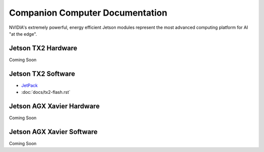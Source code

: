 ================================
Companion Computer Documentation
================================

.. image:: ../images/jetson.png
   :width: 300
   :align: center

NVIDIA's extremely powerful, energy efficient Jetson modules represent the most advanced computing platform for AI "at the edge".


Jetson TX2 Hardware
-------------------
Coming Soon


Jetson TX2 Software
-------------------
- `JetPack <http://docs.nvidia.com/jetpack-l4t/2_1/content/developertools/mobile/jetpack/jetpack_l4t/2.0/jetpack_l4t_install.htm>`_

- :doc:`docs/tx2-flash.rst`

Jetson AGX Xavier Hardware
--------------------------
Coming Soon

Jetson AGX Xavier Software
--------------------------
Coming Soon
